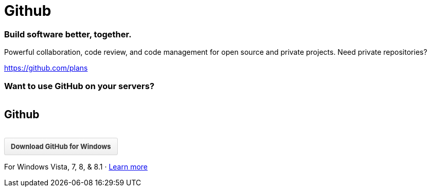 = Github

=== Build software better, together.

Powerful collaboration, code review, and code management for open source and private projects. Need private repositories?

https://github.com/plans


=== Want to use GitHub on your servers?

++++
<img class="marketing-section-img" src="https://assets-cdn.github.com/images/modules/home/gh-enterprise-code.png" alt="">

++++


== Github 

++++

 <div class="hide-mac">
        <a style="margin-top: 15px;
background-image: linear-gradient(#8ADD6D, #60B044);
color: #FFF;
text-shadow: 0px -1px 0px rgba(0, 0, 0, 0.15);
background-color: #60B044;
background-image: linear-gradient(#8ADD6D, #60B044);
border-color: #5CA941;
    position: relative;
    display: inline-block;
    padding: 6px 12px;
    font-size: 13px;
    font-weight: bold;
    line-height: 20px;
    color: #333;
    white-space: nowrap;
    vertical-align: middle;
    cursor: pointer;
    background-color: #EEE;
    background-image: linear-gradient(#FCFCFC, #EEE);
    border: 1px solid #D5D5D5;
    border-radius: 3px;
    -moz-user-select: none;

href="https://github-windows.s3.amazonaws.com/GitHubSetup.exe" class="btn btn-primary">
          Download GitHub for Windows
        </a>
       <br>
        <p class="text-muted">
          For Windows Vista, 7, 8, &amp; 8.1 · <a href="https://windows.github.com">Learn more</a>
        </p>
      </div>
++++